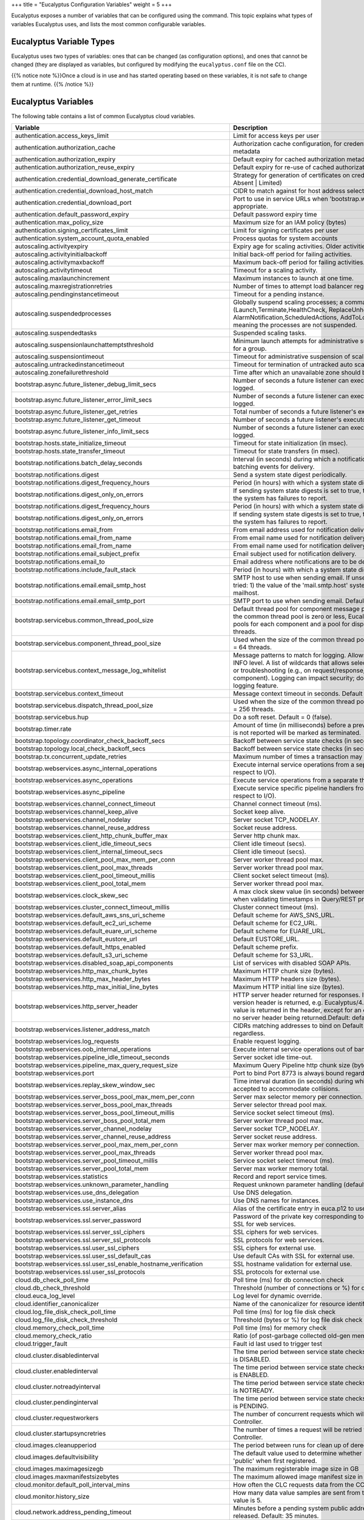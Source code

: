 +++
title = "Eucalyptus Configuration Variables"
weight = 5
+++

..  _eucaproperties:

Eucalyptus exposes a number of variables that can be configured using the command. This topic explains what types of variables Eucalyptus uses, and lists the most common configurable variables.

=========================
Eucalyptus Variable Types
=========================

Eucalyptus uses two types of variables: ones that can be changed (as configuration options), and ones that cannot be changed (they are displayed as variables, but configured by modifying the ``eucalyptus.conf`` file on the CC). 

{{% notice note %}}Once a cloud is in use and has started operating based on these variables, it is not safe to change them at runtime. {{% /notice %}}

====================
Eucalyptus Variables
====================

The following table contains a list of common Eucalyptus cloud variables. 



.. list-table::
  :header-rows: 1

  *
    - Variable
    - Description
  *
    - authentication.access_keys_limit
    - Limit for access keys per user
  *
    - authentication.authorization_cache
    - Authorization cache configuration, for credentials and authorization metadata
  *
    - authentication.authorization_expiry
    - Default expiry for cached authorization metadata
  *
    - authentication.authorization_reuse_expiry
    - Default expiry for re-use of cached authorization metadata on failure
  *
    - authentication.credential_download_generate_certificate
    - Strategy for generation of certificates on credential download (Never | Absent | Limited)
  *
    - authentication.credential_download_host_match
    - CIDR to match against for host address selection
  *
    - authentication.credential_download_port
    - Port to use in service URLs when 'bootstrap.webservices.port' is not appropriate.
  *
    - authentication.default_password_expiry
    - Default password expiry time
  *
    - authentication.max_policy_size
    - Maximum size for an IAM policy (bytes)
  *
    - authentication.signing_certificates_limit
    - Limit for signing certificates per user
  *
    - authentication.system_account_quota_enabled
    - Process quotas for system accounts
  *
    - autoscaling.activityexpiry
    - Expiry age for scaling activities. Older activities are deleted.
  *
    - autoscaling.activityinitialbackoff
    - Initial back-off period for failing activities.
  *
    - autoscaling.activitymaxbackoff
    - Maximum back-off period for failing activities.
  *
    - autoscaling.activitytimeout
    - Timeout for a scaling activity.
  *
    - autoscaling.maxlaunchincrement
    - Maximum instances to launch at one time.
  *
    - autoscaling.maxregistrationretries
    - Number of times to attempt load balancer registration for each instance.
  *
    - autoscaling.pendinginstancetimeout
    - Timeout for a pending instance.
  *
    - autoscaling.suspendedprocesses
    - Globally suspend scaling processes; a comma-delimited list of processes (Launch,Terminate,HealthCheck, ReplaceUnhealthy,AZRebalance, AlarmNotification,ScheduledActions, AddToLoadBalancer). Default is empty, meaning the processes are not suspended.
  *
    - autoscaling.suspendedtasks
    - Suspended scaling tasks.
  *
    - autoscaling.suspensionlaunchattemptsthreshold
    - Minimum launch attempts for administrative suspension of scaling activities for a group.
  *
    - autoscaling.suspensiontimeout
    - Timeout for administrative suspension of scaling activities for a group.
  *
    - autoscaling.untrackedinstancetimeout
    - Timeout for termination of untracked auto scaling instances.
  *
    - autoscaling.zonefailurethreshold
    - Time after which an unavailable zone should be treated as failed
  *
    - bootstrap.async.future_listener_debug_limit_secs
    - Number of seconds a future listener can execute before a debug message is logged.
  *
    - bootstrap.async.future_listener_error_limit_secs
    - Number of seconds a future listener can execute before an error message is logged.
  *
    - bootstrap.async.future_listener_get_retries
    - Total number of seconds a future listener's executor waits to get().
  *
    - bootstrap.async.future_listener_get_timeout
    - Number of seconds a future listener's executor waits to get() per call.
  *
    - bootstrap.async.future_listener_info_limit_secs
    - Number of seconds a future listener can execute before an info message is logged.
  *
    - bootstrap.hosts.state_initialize_timeout
    - Timeout for state initialization (in msec).
  *
    - bootstrap.hosts.state_transfer_timeout
    - Timeout for state transfers (in msec).
  *
    - bootstrap.notifications.batch_delay_seconds
    - Interval (in seconds) during which a notification will be delayed to allow for batching events for delivery.
  *
    - bootstrap.notifications.digest
    - Send a system state digest periodically.
  *
    - bootstrap.notifications.digest_frequency_hours
    - Period (in hours) with which a system state digest will be delivered.
  *
    - bootstrap.notifications.digest_only_on_errors
    - If sending system state digests is set to true, then only send the digest when the system has failures to report.
  *
    - bootstrap.notifications.digest_frequency_hours
    - Period (in hours) with which a system state digest will be delivered.
  *
    - bootstrap.notifications.digest_only_on_errors
    - If sending system state digests is set to true, then only send the digest when the system has failures to report.
  *
    - bootstrap.notifications.email_from
    - From email address used for notification delivery.
  *
    - bootstrap.notifications.email_from_name
    - From email name used for notification delivery.
  *
    - bootstrap.notifications.email_from_name
    - From email name used for notification delivery.
  *
    - bootstrap.notifications.email_subject_prefix
    - Email subject used for notification delivery.
  *
    - bootstrap.notifications.email_to
    - Email address where notifications are to be delivered.
  *
    - bootstrap.notifications.include_fault_stack
    - Period (in hours) with which a system state digest will be delivered.
  *
    - bootstrap.notifications.email.email_smtp_host
    - SMTP host to use when sending email. If unset, the following values are tried: 1) the value of the 'mail.smtp.host' system variable, 2) localhost, 3) mailhost.
  *
    - bootstrap.notifications.email.email_smtp_port
    - SMTP port to use when sending email. Defaults to 25
  *
    - bootstrap.servicebus.common_thread_pool_size
    - Default thread pool for component message processing. When the size of the common thread pool is zero or less, Eucalyptus uses separate thread pools for each component and a pool for dispatching. Default size = 256 threads.
  *
    - bootstrap.servicebus.component_thread_pool_size
    - Used when the size of the common thread pool is zero or less. Default size = 64 threads.
  *
    - bootstrap.servicebus.context_message_log_whitelist
    - Message patterns to match for logging. Allows selective message logging at INFO level. A list of wildcards that allows selective logging for development or troubleshooting (e.g., on request/response, on a package, on a component). Logging can impact security; do not use as a general purpose logging feature.
  *
    - bootstrap.servicebus.context_timeout
    - Message context timeout in seconds. Default = 60 seconds.
  *
    - bootstrap.servicebus.dispatch_thread_pool_size
    - Used when the size of the common thread pool is zero or less. Default size = 256 threads.
  *
    - bootstrap.servicebus.hup
    - Do a soft reset. Default = 0 (false).
  *
    - bootstrap.timer.rate
    - Amount of time (in milliseconds) before a previously running instance which is not reported will be marked as terminated.
  *
    - bootstrap.topology.coordinator_check_backoff_secs
    - Backoff between service state checks (in seconds).
  *
    - bootstrap.topology.local_check_backoff_secs
    - Backoff between service state checks (in seconds).
  *
    - bootstrap.tx.concurrent_update_retries
    - Maximum number of times a transaction may be retried before giving up.
  *
    - bootstrap.webservices.async_internal_operations
    - Execute internal service operations from a separate thread pool (with respect to I/O).
  *
    - bootstrap.webservices.async_operations
    - Execute service operations from a separate thread pool (with respect to I/O).
  *
    - bootstrap.webservices.async_pipeline
    - Execute service specific pipeline handlers from a separate thread pool (with respect to I/O).
  *
    - bootstrap.webservices.channel_connect_timeout
    - Channel connect timeout (ms).
  *
    - bootstrap.webservices.channel_keep_alive
    - Socket keep alive.
  *
    - bootstrap.webservices.channel_nodelay
    - Server socket TCP_NODELAY.
  *
    - bootstrap.webservices.channel_reuse_address
    - Socket reuse address.
  *
    - bootstrap.webservices.client_http_chunk_buffer_max
    - Server http chunk max.
  *
    - bootstrap.webservices.client_idle_timeout_secs
    - Client idle timeout (secs).
  *
    - bootstrap.webservices.client_internal_timeout_secs
    - Client idle timeout (secs).
  *
    - bootstrap.webservices.client_pool_max_mem_per_conn
    - Server worker thread pool max.
  *
    - bootstrap.webservices.client_pool_max_threads
    - Server worker thread pool max.
  *
    - bootstrap.webservices.client_pool_timeout_millis
    - Client socket select timeout (ms).
  *
    - bootstrap.webservices.client_pool_total_mem
    - Server worker thread pool max.
  *
    - bootstrap.webservices.clock_skew_sec
    - A max clock skew value (in seconds) between client and server accepted when validating timestamps in Query/REST protocol.
  *
    - bootstrap.webservices.cluster_connect_timeout_millis
    - Cluster connect timeout (ms).
  *
    - bootstrap.webservices.default_aws_sns_uri_scheme
    - Default scheme for AWS_SNS_URL.
  *
    - bootstrap.webservices.default_ec2_uri_scheme
    - Default scheme for EC2_URL.
  *
    - bootstrap.webservices.default_euare_uri_scheme
    - Default scheme for EUARE_URL.
  *
    - bootstrap.webservices.default_eustore_url
    - Default EUSTORE_URL.
  *
    - bootstrap.webservices.default_https_enabled
    - Default scheme prefix.
  *
    - bootstrap.webservices.default_s3_uri_scheme
    - Default scheme for S3_URL.
  *
    - bootstrap.webservices.disabled_soap_api_components
    - List of services with disabled SOAP APIs.
  *
    - bootstrap.webservices.http_max_chunk_bytes
    - Maximum HTTP chunk size (bytes).
  *
    - bootstrap.webservices.http_max_header_bytes
    - Maximum HTTP headers size (bytes).
  *
    - bootstrap.webservices.http_max_initial_line_bytes
    - Maximum HTTP initial line size (bytes).
  *
    - bootstrap.webservices.http_server_header
    - HTTP server header returned for responses. If set to "default", the standard version header is returned, e.g. Eucalyptus/4.3.1. If set to another value, that value is returned in the header, except for an empty value, which results in no server header being returned.Default: default
  *
    - bootstrap.webservices.listener_address_match
    - CIDRs matching addresses to bind on Default interface is always bound regardless.
  *
    - bootstrap.webservices.log_requests
    - Enable request logging.
  *
    - bootstrap.webservices.oob_internal_operations
    - Execute internal service operations out of band from the normal service bus.
  *
    - bootstrap.webservices.pipeline_idle_timeout_seconds
    - Server socket idle time-out.
  *
    - bootstrap.webservices.pipeline_max_query_request_size
    - Maximum Query Pipeline http chunk size (bytes).
  *
    - bootstrap.webservices.port
    - Port to bind Port 8773 is always bound regardless.
  *
    - bootstrap.webservices.replay_skew_window_sec
    - Time interval duration (in seconds) during which duplicate signatures will be accepted to accommodate collisions.
  *
    - bootstrap.webservices.server_boss_pool_max_mem_per_conn
    - Server max selector memory per connection.
  *
    - bootstrap.webservices.server_boss_pool_max_threads
    - Server selector thread pool max.
  *
    - bootstrap.webservices.server_boss_pool_timeout_millis
    - Service socket select timeout (ms).
  *
    - bootstrap.webservices.server_boss_pool_total_mem
    - Server worker thread pool max.
  *
    - bootstrap.webservices.server_channel_nodelay
    - Server socket TCP_NODELAY.
  *
    - bootstrap.webservices.server_channel_reuse_address
    - Server socket reuse address.
  *
    - bootstrap.webservices.server_pool_max_mem_per_conn
    - Server max worker memory per connection.
  *
    - bootstrap.webservices.server_pool_max_threads
    - Server worker thread pool max.
  *
    - bootstrap.webservices.server_pool_timeout_millis
    - Service socket select timeout (ms).
  *
    - bootstrap.webservices.server_pool_total_mem
    - Server max worker memory total.
  *
    - bootstrap.webservices.statistics
    - Record and report service times.
  *
    - bootstrap.webservices.unknown_parameter_handling
    - Request unknown parameter handling (default | ignore | error)
  *
    - bootstrap.webservices.use_dns_delegation
    - Use DNS delegation.
  *
    - bootstrap.webservices.use_instance_dns
    - Use DNS names for instances.
  *
    - bootstrap.webservices.ssl.server_alias
    - Alias of the certificate entry in euca.p12 to use for SSL for webservices.
  *
    - bootstrap.webservices.ssl.server_password
    - Password of the private key corresponding to the specified certificate for SSL for web services.
  *
    - bootstrap.webservices.ssl.server_ssl_ciphers
    - SSL ciphers for web services.
  *
    - bootstrap.webservices.ssl.server_ssl_protocols
    - SSL protocols for web services.
  *
    - bootstrap.webservices.ssl.user_ssl_ciphers
    - SSL ciphers for external use.
  *
    - bootstrap.webservices.ssl.user_ssl_default_cas
    - Use default CAs with SSL for external use.
  *
    - bootstrap.webservices.ssl.user_ssl_enable_hostname_verification
    - SSL hostname validation for external use.
  *
    - bootstrap.webservices.ssl.user_ssl_protocols
    - SSL protocols for external use.
  *
    - cloud.db_check_poll_time
    - Poll time (ms) for db connection check
  *
    - cloud.db_check_threshold
    - Threshold (number of connections or %) for db connection check
  *
    - cloud.euca_log_level
    - Log level for dynamic override.
  *
    - cloud.identifier_canonicalizer
    - Name of the canonicalizer for resource identifiers.
  *
    - cloud.log_file_disk_check_poll_time
    - Poll time (ms) for log file disk check
  *
    - cloud.log_file_disk_check_threshold
    - Threshold (bytes or %) for log file disk check
  *
    - cloud.memory_check_poll_time
    - Poll time (ms) for memory check
  *
    - cloud.memory_check_ratio
    - Ratio (of post-garbage collected old-gen memory) for memory check
  *
    - cloud.trigger_fault
    - Fault id last used to trigger test
  *
    - cloud.cluster.disabledinterval
    - The time period between service state checks for a Cluster Controller which is DISABLED.
  *
    - cloud.cluster.enabledinterval
    - The time period between service state checks for a Cluster Controller which is ENABLED.
  *
    - cloud.cluster.notreadyinterval
    - The time period between service state checks for a Cluster Controller which is NOTREADY.
  *
    - cloud.cluster.pendinginterval
    - The time period between service state checks for a Cluster Controller which is PENDING.
  *
    - cloud.cluster.requestworkers
    - The number of concurrent requests which will be sent to a single Cluster Controller.
  *
    - cloud.cluster.startupsyncretries
    - The number of times a request will be retried while bootstrapping a Cluster Controller.
  *
    - cloud.images.cleanupperiod
    - The period between runs for clean up of deregistered images.
  *
    - cloud.images.defaultvisibility
    - The default value used to determine whether or not images are marked 'public' when first registered.
  *
    - cloud.images.maximagesizegb
    - The maximum registerable image size in GB
  *
    - cloud.images.maxmanifestsizebytes
    - The maximum allowed image manifest size in bytes
  *
    - cloud.monitor.default_poll_interval_mins
    - How often the CLC requests data from the CC. Default value is 5 minutes.
  *
    - cloud.monitor.history_size
    - How many data value samples are sent from the CC to the CLC. The default value is 5.
  *
    - cloud.network.address_pending_timeout
    - Minutes before a pending system public address allocation times out and is released. Default: 35 minutes.
  *
    - cloud.network.ec2_classic_additional_protocols_allowed
    - Comma delimited list of protocol numbers supported in EDGE mode for security group rules beyond the EC2-Classic defaults (TCP,UDP,ICMP). Only valid IANA protocol numbers are accepted. Default: None` <{{< relref "" >}}>`__
  *
    - cloud.network.max_broadcast_apply
    - Maximum time to apply network information. Default: 120 seconds.
  *
    - cloud.network.min_broadcast_interval
    - Minimum interval between broadcasts of network information. Default: 5 seconds.
  *
    - cloud.network.network_index_pending_timeout
    - Minutes before a pending index allocation times out and is released. Default: 35 minutes.
  *
    - cloud.vmstate.buried_time
    - Amount of time (in minutes) to retain unreported terminated instance data.
  *
    - cloud.vmstate.ebs_root_device_name
    - Name for root block device mapping
  *
    - cloud.vmstate.ebs_volume_creation_timeout
    - Amount of time (in minutes) before a EBS volume backing the instance is created
  *
    - cloud.vmstate.instance_reachability_timeout
    - Amount of time (in minutes) before a VM which is not reported by a cluster will fail a reachability test.
  *
    - cloud.vmstate.instance_subdomain
    - Subdomain to use for instance DNS.
  *
    - cloud.vmstate.instance_timeout
    - Amount of time (default unit minutes) before a previously running instance which is not reported will be marked as terminated.
  *
    - cloud.vmstate.instance_touch_interval
    - Amount of time (in minutes) between updates for a running instance.
  *
    - cloud.vmstate.mac_prefix
    - Default prefix to use for instance / network interface MAC addresses.
  *
    - cloud.vmstate.max_state_threads
    - Maximum number of threads the system will use to service blocking state changes.
  *
    - cloud.vmstate.migration_refresh_time
    - Maximum amount of time (in seconds) that migration state will take to propagate state changes (e.g., to tags).
  *
    - cloud.vmstate.network_metadata_refresh_time
    - Maximum amount of time (in seconds) that the network topology service takes to propagate state changes.
  *
    - cloud.vmstate.pending_time
    - Amount of time (in minutes) before a pending instance will be terminated.
  *
    - cloud.vmstate.shut_down_time
    - Amount of time (in minutes) before a VM which is not reported by a cluster will be marked as terminated.
  *
    - cloud.vmstate.stopping_time
    - Amount of time (in minutes) before a stopping VM which is not reported by a cluster will be marked as terminated.
  *
    - cloud.vmstate.terminated_time
    - Amount of time (in minutes) that a terminated VM will continue to be reported.
  *
    - cloud.vmstate.tx_retries
    - Number of times to retry transactions in the face of potential concurrent update conflicts.
  *
    - cloud.vmstate.unknown_instance_handlers
    - Comma separated list of handlers to use for unknown instances ('restore', 'restore-failed', 'terminate', 'terminate-done')
  *
    - cloud.vmstate.user_data_max_size_kb
    - Max length (in KB) that the user data file can be for an instance (after base 64 decoding)
  *
    - cloud.vmstate.vm_initial_report_timeout
    - Amount of time (in seconds) since completion of the creating run instance operation that the new instance is treated as unreported if not... reported.
  *
    - cloud.vmstate.vm_metadata_generated_cache
    - Instance metadata generated data cache configuration. The cache is used for IAM metadata (../latest/meta-data/iam/) and instance identity (../latest/dynamic/instance-identity/).Default: maximumSize=1000, expireAfterWrite=5m
  *
    - cloud.vmstate.vm_metadata_instance_cache
    - Instance metadata cache configuration.
  *
    - cloud.vmstate.vm_metadata_request_cache
    - Instance metadata instance resolution cache configuration.
  *
    - cloud.vmstate.vm_metadata_user_data_cache
    - Instance metadata user data cache configuration.
  *
    - cloud.vmstate.vm_state_settle_time
    - Amount of time (in seconds) to let instance state settle after a transition to either stopping or shutting-down.
  *
    - cloud.vmstate.volatile_state_interval_sec
    - Period (in seconds) between state updates for actively changing state.
  *
    - cloud.vmstate.volatile_state_timeout_sec
    - Timeout (in seconds) before a requested instance terminate will be repeated.
  *
    - cloud.vmtypes.default_type_name
    - Default type used when no instance type is specified for run instances.
  *
    - cloud.vmtypes.format_ephemeral_storage
    - Format first ephemeral disk by defaut with ext3
  *
    - cloud.vpc.defaultvpc
    - Enable default VPC.
  *
    - cloud.vpc.networkaclspervpc
    - Maximum number of network ACLs for each VPC.
  *
    - cloud.vpc.routespertable
    - Maximum number of routes for each route table.
  *
    - cloud.vpc.routetablespervpc
    - Maximum number of route tables for each VPC.
  *
    - cloud.vpc.rulespernetworkacl
    - Maximum number of rules per direction for each network ACL.
  *
    - cloud.vpc.rulespersecuritygroup
    - Maximum number of associated security groups for each network interface .
  *
    - cloud.vpc.securitygroupspernetworkinterface
    - Maximum number of associated security groups for each network interface .
  *
    - cloud.vpc.securitygroupspervpc
    - Maximum number of security groups for each VPC.
  *
    - cloud.vpc.subnetspervpc
    - Maximum number of subnets for each VPC.
  *
    - cloudformation.autoscaling_group_deleted_max_delete_retry_secs
    - The amount of time (in seconds) to wait for an autoscaling group to be deleted after deletion)
  *
    - cloudformation.autoscaling_group_zero_instances_max_delete_retry_secs
    - The amount of time (in seconds) to wait for an autoscaling group to have zero instances during delete
  *
    - cloudformation.instance_attach_volume_max_create_retry_secs
    - The amount of time (in seconds) to wait for an instance to have volumes attached after creation)
  *
    - cloudformation.instance_running_max_create_retry_secs
    - The amount of time (in seconds) to wait for an instance to be running after creation)
  *
    - cloudformation.instance_terminated_max_delete_retry_secs
    - The amount of time (in seconds) to wait for an instance to be terminated after deletion)
  *
    - cloudformation.max_attributes_per_mapping
    - The maximum number of attributes allowed in a mapping in a template
  *
    - cloudformation.max_mappings_per_template
    - The maximum number of mappings allowed in a template
  *
    - cloudformation.max_outputs_per_template
    - The maximum number of outputs allowed in a template
  *
    - cloudformation.max_parameters_per_template
    - The maximum number of outputs allowed in a template
  *
    - cloudformation.max_resources_per_template
    - The maximum number of resources allowed in a template
  *
    - cloudformation.region
    - The value of AWS::Region and value in CloudFormation ARNs for Region
  *
    - cloudformation.request_template_body_max_length_bytes
    - The maximum number of bytes in a request-embedded template
  *
    - cloudformation.request_template_url_max_content_length_bytes
    - The maximum number of bytes in a template referenced via a URL
  *
    - cloudformation.security_group_max_delete_retry_secs
    - The amount of time (in seconds) to retry security group deletes (may fail if instances from autoscaling group)
  *
    - cloudformation.subnet_max_delete_retry_secs
    - The amount of time (in seconds) to retry subnet deletes
  *
    - cloudformation.swf_activity_worker_config
    - JSON configuration for the cloudformation simple workflow activity worker
  *
    - cloudformation.swf_domain
    - The simple workflow service domain for cloudformation
  *
    - cloudformation.swf_tasklist
    - The simple workflow service task list for cloudformation
  *
    - cloudformation.url_domain_whitelist
    - A comma separated white list of domains (other than Eucalyptus S3 URLs) allowed by CloudFormation URL parameters
  *
    - cloudformation.volume_attachment_max_create_retry_secs
    - The amount of time (in seconds) to wait for a volume to be attached during create)
  *
    - cloudformation.volume_available_max_create_retry_secs
    - The amount of time (in seconds) to wait for a volume to be available after create)
  *
    - cloudformation.volume_deleted_max_delete_retry_secs
    - The amount of time (in seconds) to wait for a volume to be deleted)
  *
    - cloudformation.volume_detachment_max_delete_retry_secs
    - The amount of time (in seconds) to wait for a volume to detach during delete)
  *
    - cloudformation.volume_snapshot_complete_max_delete_retry_secs
    - The amount of time (in seconds) to wait for a snapshot to be complete (if specified as the deletion policy) before a volume is deleted)
  *
    - cloudformation.wait_condition_bucket_prefix
    - The prefix of the bucket used for wait condition handles
  *
    - cloudwatch.disable_cloudwatch_service
    - Set this to true to stop cloud watch alarm evaluation and new alarm/metric data entry
  *
    - dns.dns_listener_address_match
    - Additional address patterns to listen on for DNS requests.
  *
    - dns.enabled
    - Enable pluggable DNS resolvers. This must be 'true' for any pluggable resolver to work. Also, each resolver may need to be separately enabled.
  *
    - dns.search
    - Comma separated list of domains to search, OS settings used if none specified (a change requires restart).
  *
    - dns.server
    - Comma separated list of name servers; OS settings used if none specified (change requires restart)
  *
    - dns.server_pool_max_threads
    - Server worker thread pool max.
  *
    - dns.server_pool_max_threads
    - Server worker thread pool max.
  *
    - dns.instancedata.enabled
    - Enable the instance-data resolver. dns.enabled must also be 'true'.
  *
    - dns.ns.enabled
    - Enable the NS resolver. dns.enabled must also be 'true'.
  *
    - dns.recursive.enabled
    - Enable the recursive DNS resolver. dns.enabled must also be 'true'.
  *
    - dns.services.enabled
    - Enable the service topology resolver. dns.enabled must also be 'true'.
  *
    - dns.split_horizon.enabled
    - Enable the split-horizon DNS resolution for internal instance public DNS name queries. dns.enabled must also be 'true'.
  *
    - dns.spoof_regions.enabled
    - Enable the spoofing resolver which allows for AWS DNS name emulation for instances.
  *
    - dns.spoof_regions.region_name
    - Internal region name. If set, the region name to expect as the second label in the DNS name. For example, to treat your Eucalyptus install like a region named 'eucalyptus', set this value to eucalyptus. Then, e.g., autoscaling.eucalyptus.amazonaws.com will resolve to the service address when using this DNS server. The specified name creates a pseudo-region with DNS names like ec2.pseudo-region.amazonaws.com will resolve to Eucalyptus endpoints from inside of instances. Here ec2 is any service name supported by Eucalyptus. Those that are not supported will continue to resolve through AWS's DNS.
  *
    - dns.spoof_regions.spoof_aws_default_regions
    - Enable spoofing of the default AWS DNS names, e.g., ec2.amazonaws.com would resolve to the ENABLED Cloud Controller. Here ec2 is any service name supported by Eucalyptus. Those that are not supported will continue to resolve through AWS's DNS.
  *
    - dns.spoof_regions.spoof_aws_regions
    - Enable spoofing for the normal AWS regions, e.g., ec2.us-east-1.amazonaws.com would resolve to the ENABLED Cloud Controller. Here ec2 is any service name supported by Eucalyptus. Those that are not supported will continue to resolve through AWS's DNS.
  *
    - dns.tcp.timeout_seconds
    - Variable controlling tcp handler timeout in seconds.
  *
    - objectstorage.bucket_creation_wait_interval_seconds
    - Interval, in seconds, during which buckets in creating-state are valid. After this interval, the operation is assumed failed.
  *
    - objectstorage.bucket_naming_restrictions
    - The S3 bucket naming restrictions to enforce. Values are 'dns-compliant' or 'extended'. Default is 'extended'. dns_compliant is non-US region S3 names, extended is for US-Standard Region naming. See  http://docs.aws.amazon.com/AmazonS3/latest/dev/BucketRestrictions.html.` <{{< relref "" >}}>`__
  *
    - objectstorage.cleanup_task_interval_seconds
    - Interval, in seconds, at which cleanup tasks are initiated for removing old/stale objects.
  *
    - objectstorage.dogetputoncopyfail
    - Should provider client attempt a GET / PUT when backend does not support Copy operation
  *
    - objectstorage.failed_put_timeout_hrs
    - Number of hours to wait for object PUT operations to be allowed to complete before cleanup.
  *
    - objectstorage.max_buckets_per_account
    - Maximum number of buckets per account
  *
    - objectstorage.max_total_reporting_capacity_gb
    - Total ObjectStorage storage capacity for Objects solely for reporting usage percentage. Not a size restriction. No enforcement of this value
  *
    - objectstorage.providerclient
    - Object Storage Provider client to use for backend
  *
    - objectstorage.queue_size
    - Channel buffer queue size for uploads
  *
    - objectstorage.queue_timeout
    - Channel buffer queue timeout (in seconds)
  *
    - objectstorage.s3client.buffer_size
    - Internal S3 client buffer size
  *
    - objectstorage.s3client.connection_timeout_ms
    - Internal S3 client connection timeout in ms
  *
    - objectstorage.s3client.max_connections
    - Internal S3 client maximum connections
  *
    - objectstorage.s3client.max_error_retries
    - Internal S3 client maximum retries on error
  *
    - objectstorage.s3client.socket_read_timeout_ms
    - Internal S3 client socket read timeout in ms
  *
    - objectstorage.s3provider.s3accesskey
    - Local Store S3 Access Key.
  *
    - objectstorage.s3provider.s3endpoint
    - External S3 endpoint.
  *
    - objectstorage.s3provider.s3secretkey
    - Local Store S3 Secret Key.
  *
    - objectstorage.s3provider.s3usebackenddns
    - Use DNS virtual-hosted-style bucket names for communication to service backend.
  *
    - objectstorage.s3provider.s3usehttps
    - Use HTTPS for communication to service backend.
  *
    - region.region_enable_ssl
    - Enable SSL (HTTPS) for regions.
  *
    - region.region_name
    - Region name.
  *
    - region.region_ssl_ciphers
    - Ciphers to use for region SSL
  *
    - region.region_ssl_default_cas
    - Use default CAs for region SSL connections.
  *
    - region.region_ssl_protocols
    - Protocols to use for region SSL
  *
    - region.region_ssl_verify_hostnames
    - Verify hostnames for region SSL connections.
  *
    - reporting.data_collection_enabled
    - Set this to false to stop reporting from populating new data.
  *
    - reporting.default_size_time_size_unit
    - Default size-time size unit (GB-days, etc)
  *
    - reporting.default_size_time_time_unit
    - Default size-time time unit (GB-days, etc)
  *
    - reporting.default_size_unit
    - Default size unit
  *
    - reporting.default_time_unit
    - Default time unit
  *
    - reporting.default_write_interval_mins
    - How often the reporting system requests information from the Cluster Controller
  *
    - services.database.appendonlyhost
    - host address of the backend database for append-only data
  *
    - services.database.appendonlypassword
    - password of the backend database for append-only data
  *
    - services.database.appendonlyport
    - port number of the backend database for append-only data
  *
    - services.database.appendonlysslcert
    - ssl certificate to use when connecting to the backend database for append-only data
  *
    - services.database.appendonlyuser
    - user name of the backend database for append-only data
  *
    - services.imaging.import_task_expiration_hours
    - expiration hours of import volume/instance tasks
  *
    - services.imaging.import_task_timeout_minutes
    - expiration time in minutes of import tasks
  *
    - services.imaging.worker.availability_zones
    - availability zones for imaging worker
  *
    - services.imaging.worker.configured
    - Prepare imaging service so a worker can be launched. If something goes south with the service there is a big chance that setting it to false and back to true would solve issues.
  *
    - services.imaging.worker.expiration_days
    - the days after which imaging work VMs expire
  *
    - services.imaging.worker.healthcheck
    - enabling imaging worker health check
  *
    - services.imaging.worker.image
    - EMI containing imaging worker
  *
    - services.imaging.worker.init_script
    - bash script that will be executed before service configuration and start up
  *
    - services.imaging.worker.instance_type
    - instance type for imaging worker
  *
    - services.imaging.worker.keyname
    - keyname to use when debugging imaging worker
  *
    - services.imaging.worker.log_server
    - address/ip of the server that collects logs from imaging wokrers
  *
    - services.imaging.worker.log_server_port
    - UDP port that log server is listening to
  *
    - services.imaging.worker.log_server_port
    - UDP port that log server is listening to
  *
    - services.imaging.worker.ntp_server
    - address of the NTP server used by imaging worker
  *
    - services.loadbalancing.dns_resolver_enabled
    - Enable the load balancing DNS resolver. dns.enabled must also be 'true'.
  *
    - services.loadbalancing.dns_subdomain
    - loadbalancer dns subdomain
  *
    - services.loadbalancing.dns_ttl
    - loadbalancer dns ttl value
  *
    - services.loadbalancing.restricted_ports
    - The ports restricted for use as a loadbalancer port. Format should be port(, port) or port-port
  *
    - services.loadbalancing.vm_per_zone
    - number of VMs per loadbalancer zone
  *
    - services.loadbalancing.worker.app_cookie_duration
    - duration of app-controlled cookie to be kept in-memory (hours)
  *
    - services.loadbalancing.worker.expiration_days
    - the days after which the loadbalancer VMs expire
  *
    - services.loadbalancing.worker.image
    - EMI containing haproxy and the controller
  *
    - services.loadbalancing.worker.init_script
    - bash script that will be executed before service configuration and start up
  *
    - services.loadbalancing.worker.instance_type
    - instance type for loadbalancer instances
  *
    - services.loadbalancing.worker.keyname
    - keyname to use when debugging loadbalancer VMs
  *
    - services.loadbalancing.worker.ntp_server
    - the address of the NTP server used by loadbalancer VMs
  *
    - services.simpleworkflow.activitytypesperdomain
    - Maximum number of activity types for each domain.
  *
    - services.simpleworkflow.deprecatedactivitytyperetentionduration
    - Deprecated activity type retention time.
  *
    - services.simpleworkflow.deprecateddomainretentionduration
    - Deprecated domain minimum retention time.
  *
    - services.simpleworkflow.deprecatedworkflowtyperetentionduration
    - Deprecated workflow type minimum retention time.
  *
    - services.simpleworkflow.openactivitytasksperworkflowexecution
    - Maximum number of open activity tasks for each workflow execution.
  *
    - services.simpleworkflow.opentimersperworkflowexecution
    - Maximum number of open timers for each workflow execution.
  *
    - services.simpleworkflow.openworkflowexecutionsperdomain
    - Maximum number of open workflow executions for each domain.
  *
    - services.simpleworkflow.systemonly
    - Service available for internal/administrator use only.
  *
    - services.simpleworkflow.workflowexecutionduration
    - Maximum workflow execution time.
  *
    - services.simpleworkflow.workflowexecutionhistorysize
    - Maximum number of events per workflow execution.
  *
    - services.simpleworkflow.workflowexecutionretentionduration
    - Maximum workflow execution history retention time.
  *
    - services.simpleworkflow.workflowtypesperdomain
    - Maximum number of workflow types for each domain.
  *
    - stats.config_update_check_interval_seconds
    - Interval, in seconds, at which the sensor configuration is checked for changes
  *
    - stats.enable_stats
    - Enable Eucalyptus internal monitoring stats
  *
    - stats.event_emitter
    - Internal stats emitter FQ classname used to send metrics to monitoring system
  *
    - stats.file_system_emitter.stats_data_permissions
    - group permissions to place on stats data files in string form. eg. rwxr-x--x
  *
    - stats.file_system_emitter.stats_group_name
    - group name that owns stats data files
  *
    - storage.global_total_snapshot_size_limit_gb
    - Maximum total snapshot capacity (GB)
  *
    - system.dns.dnsdomain
    - Domain name to use for DNS.
  *
    - system.dns.nameserver
    - Nameserver hostname.
  *
    - system.dns.nameserveraddress
    - Nameserver IP address.
  *
    - system.dns.nameserveraddress
    - Nameserver IP address.
  *
    - system.dns.registrationid
    - Unique ID of this cloud installation.
  *
    - system.exec.io_chunk_size
    - Size of IO chunks for streaming IO
  *
    - system.exec.max_restricted_concurrent_ops
    - Maximum number of concurrent processes which match any of the patterns in system.exec.restricted_concurrent_ops.
  *
    - system.exec.restricted_concurrent_ops
    - Comma-separated list of commands which are restricted by system.exec.max_restricted_concurrent_ops.
  *
    - tagging.max_tags_per_resource
    - The maximum number of tags per resource for each account
  *
    - tokens.disabledactions
    - Actions to disable
  *
    - tokens.enabledactions
    - Actions to enable (ignored if empty)
  *
    - tokens.rolearnaliaswhitelist
    - Permitted account aliases for role Amazon Resource Names (ARNs). Value is a list, for example: eucalyptus,aws,dev*,prod* in the case where multiple aliases are permitted. Default: eucalyptus
  *
    - tokens.webidentityoidcdiscoverycache
    - Cache settings for discovered OpenID Connect metadata: provider configuration and keys. Works with tokens.webidentityoidcdiscoveryrefresh. Default: maximumSize=20, expireAfterWrite=15m
  *
    - tokens.webidentityoidcdiscoveryrefresh
    - OpenID Connect discovery cache refresh expiry. Controls the time in seconds between checks for updated OIDC metadata. Works with tokens.webidentityoidcdiscoverycache. Default: 60
  *
    - tokens.webidentitysignaturealgorithmwhitelist
    - List of JSON Web Signature algorithms to allow in web identity tokens. The algorithm whitelist can be used to permit use of these signature algorithms: RS256, RS384, RS512, PS256, PS384, PS512. Default: RS512
  *
    - tokens.webidentitytokenskew
    - A clock skew value in seconds. The Web identity token expiry / not before validation is allowed within the configured skew. Default: 60
  *
    - walrusbackend.blockdevice
    - DRBD block device
  *
    - walrusbackend.resource
    - DRBD resource name
  *
    - walrusbackend.storagedir
    - Path to buckets storage
  *
    - walrusbackend.storagemaxtotalcapacity
    - Total WalrusBackend storage capacity for Objects
  *
    - ZONE.cluster.networkmode
    - Currently configured network mode. Default: None
  *
    - ZONE.cluster.sourcehostname
    - Alternative address which is the source address for requests made by the component to the cloud controller. Default: None
  *
    - ZONE.cluster.vnetnetmask
    - Netmask used by the cluster's virtual private networking. Default: None
  *
    - ZONE.cluster.vnetsubnet
    - IP subnet used by the cluster's virtual private networking. Default: None
  *
    - ZONE.cluster.vnettype
    - IP version used by the cluster's virtual private networking. Default: None
  *
    - ZONE.storage.blockstoragemanager
    - EBS Block Storage Manager to use for backend
  *
    - ZONE.storage.cephconfigfile
    - Absolute path to Ceph configuration (ceph.conf) file. Default value is '/etc/ceph/ceph.conf'
  *
    - ZONE.storage.cephkeyringfile
    - Absolute path to Ceph keyring (ceph.client.eucalyptus.keyring) file. Default value is '/etc/ceph/ceph.client.eucalyptus.keyring'
  *
    - ZONE.storage.cephsnapshotpools
    - Ceph storage pool(s) made available to Eucalyptus for EBS snapshots. Use a comma separated list for configuring multiple pools. Default value is 'rbd'
  *
    - ZONE.storage.cephuser
    - Ceph username employed by Eucalyptus operations. Default value is 'eucalyptus'
  *
    - ZONE.storage.cephvolumepools
    - Ceph storage pool(s) made available to Eucalyptus for EBS volumes. Use a comma separated list for configuring multiple pools. Default value is 'rbd'
  *
    - ZONE.storage.chapuser
    - User ID for CHAP authentication
  *
    - ZONE.storage.dasdevice
    - Direct attached storage device location
  *
    - ZONE.storage.maxconcurrentsnapshots
    - Maximum number of snapshots processed on the block storage backend at a given time
  *
    - ZONE.storage.maxconcurrentsnapshottransfers
    - Maximum number of snapshots that can be uploaded to or downloaded from objectstorage gateway at a given time
  *
    - ZONE.storage.maxconcurrentvolumes
    - Maximum number of volumes processed on the block storage backend at a given time
  *
    - ZONE.storage.maxsnapshotdeltas
    - A non-zero integer value enables upload of incremental snapshots when possible. The configured value indicates the SC to create/upload that many snapshot deltas for a given EBS volume before triggering a full upload of the snapshot contents. Between any two consecutive full snapshot uploads for a given EBS volume, there will be at most maxsnapshotdeltas number of incremental snapshot uploads. A value of 0 indicates that a newly created snapshot will always be uploaded in its entirety (that is, no deltas). Snapshot deltas are only used when your backend is Ceph-RBD. ZONE.storage.shouldtransfersnapshots must be set to true to enable snapshot deltas.Default: 0
  *
    - ZONE.storage.maxsnapshotpartsqueuesize
    - Maximum number of snapshot parts per snapshot that can be spooled on the disk
  *
    - ZONE.storage.maxtotalvolumesizeingb
    - Total disk space reserved for volumes
  *
    - ZONE.storage.maxvolumesizeingb
    - Max volume size
  *
    - ZONE.storage.ncpaths
    - iSCSI Paths for NC. Default value is 'nopath'
  *
    - ZONE.storage.readbuffersizeinmb
    - Buffer size in MB for reading data from snapshot when uploading snapshot to objectstorage gateway
  *
    - ZONE.storage.resourceprefix
    - Prefix for resource name on SAN
  *
    - ZONE.storage.resourcesuffix
    - Suffix for resource name on SAN
  *
    - ZONE.storage.sanhost
    - Hostname for SAN device.
  *
    - ZONE.storage.sanpassword
    - Password for SAN device.
  *
    - ZONE.storage.sanuser
    - Username for SAN device.
  *
    - ZONE.storage.scpaths
    - iSCSI Paths for SC. Default value is 'nopath'
  *
    - ZONE.storage.shouldtransfersnapshots
    - Enable snapshot transfer to the OSG. Setting it to false will disable storing snapshots (full or delta) in object storage. While a false setting will reduce object storage requirements, it also prevents the ability to use a snapshot from one availability zone to create a volume in another zone. You can still take/use snapshots even when the setting is false, but you can only use a snapshot to create a volume in the same zone. Must be set to true to use snapshot deltas, which are managed by the ZONE.storage.maxsnapshotdeltas property.Default: true
  *
    - ZONE.storage.snapexpiration
    - Time interval in minutes after which Storage Controller metadata for snapshots that have been physically removed from the block storage backend will be deleted
  *
    - ZONE.storage.snapshotpartsizeinmb
    - Snapshot part size in MB for snapshot transfers using multipart upload. Minimum part size is 5MB
  *
    - ZONE.storage.snapshottransfertimeoutinhours
    - Snapshot upload wait time in hours after which the upload will be cancelled
  *
    - ZONE.storage.storeprefix
    - Prefix for ISCSI device
  *
    - ZONE.storage.tasktimeout
    - Timeout for SAN commands.
  *
    - ZONE.storage.tid
    - Next Target ID for ISCSI device
  *
    - ZONE.storage.timeoutinmillis
    - Timeout value in milli seconds for storage operations
  *
    - ZONE.storage.volexpiration
    - Time interval in minutes after which Storage Controller metadata for volumes that have been physically removed from the block storage backend will be deleted
  *
    - ZONE.storage.volumesdir
    - Storage volumes directory.
  *
    - ZONE.storage.writebuffersizeinmb
    - Buffer size in MB for writing data to snapshot when downloading snapshot from object storage gateway
  *
    - ZONE.storage.zerofillvolumes
    - Should volumes be zero filled.


